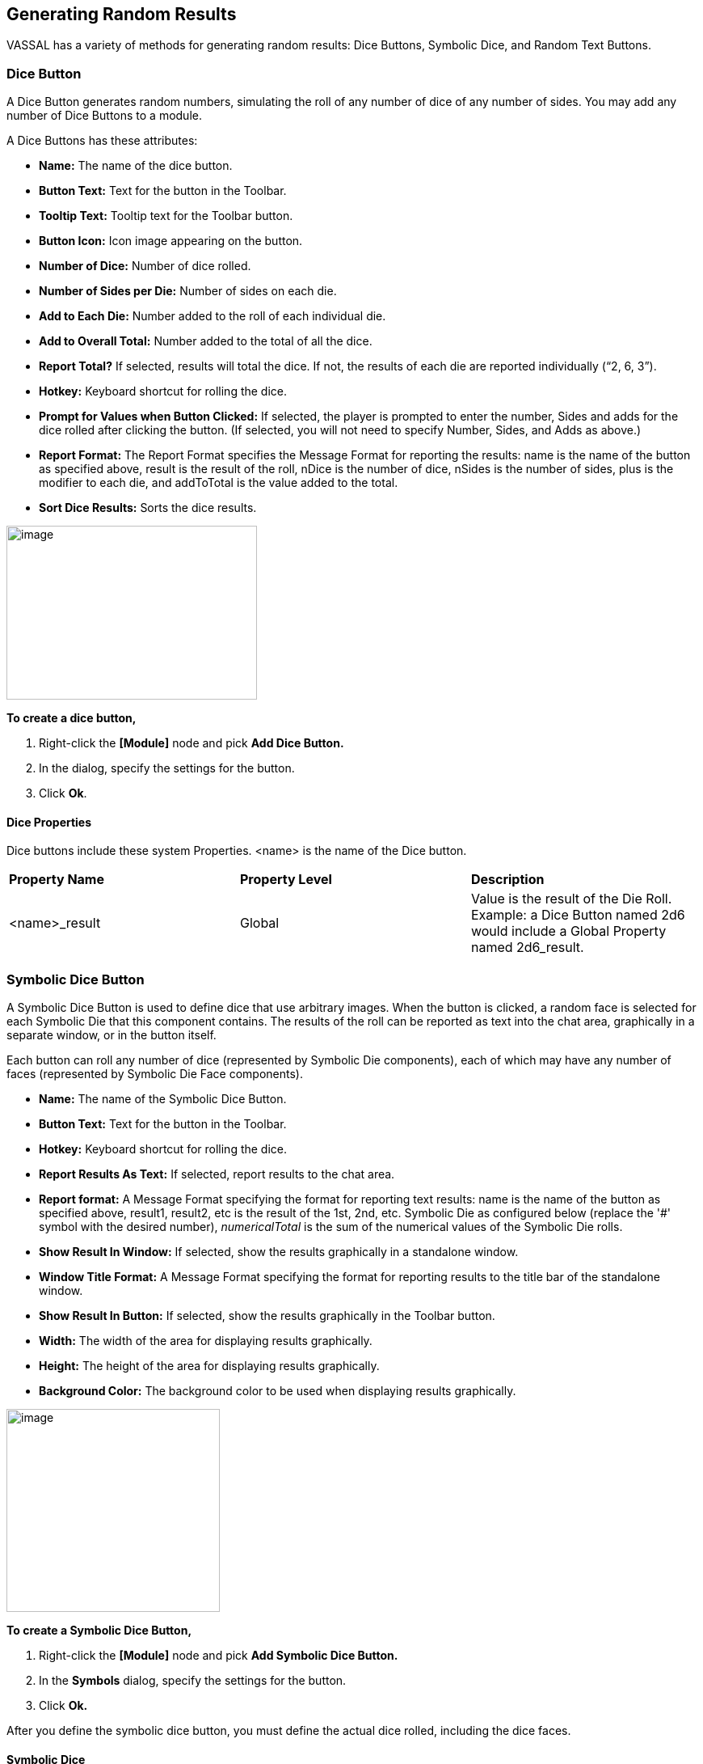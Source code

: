 == Generating Random Results

VASSAL has a variety of methods for generating random results: Dice Buttons, Symbolic Dice, and Random Text Buttons.

=== Dice Button

A Dice Button generates random numbers, simulating the roll of any number of dice of any number of sides. You may add any number of Dice Buttons to a module.

A Dice Buttons has these attributes:

* *Name:* The name of the dice button.
* *Button Text:* Text for the button in the Toolbar.
* *Tooltip Text:* Tooltip text for the Toolbar button.
* *Button Icon:* Icon image appearing on the button.
* *Number of Dice:* Number of dice rolled.
* *Number of Sides per Die:* Number of sides on each die.
* *Add to Each Die:* Number added to the roll of each individual die.
* *Add to Overall Total:* Number added to the total of all the dice.
* *Report Total?* If selected, results will total the dice. If not, the results of each die are reported individually (“2, 6, 3”).
* *Hotkey:* Keyboard shortcut for rolling the dice.
* *Prompt for Values when Button Clicked:* If selected, the player is prompted to enter the number, Sides and adds for the dice rolled after clicking the button. (If selected, you will not need to specify Number, Sides, and Adds as above.)
* *Report Format:* The Report Format specifies the Message Format for reporting the results: name is the name of the button as specified above, result is the result of the roll, nDice is the number of dice, nSides is the number of sides, plus is the modifier to each die, and addToTotal is the value added to the total.
* *Sort Dice Results:* Sorts the dice results.

image:_images/image196.png[image,width=310,height=215]

*To create a dice button,*

. Right-click the *[Module]* node and pick *Add Dice Button.*
. In the dialog, specify the settings for the button.
. Click *Ok*.

==== Dice Properties

Dice buttons include these system Properties. <name> is the name of the Dice button.

[cols=",,",]
|========================================================================================================================
|*Property Name* |*Property Level* |*Description*
|<name>_result |Global |Value is the result of the Die Roll. Example: a Dice Button named 2d6 would include a Global Property named 2d6_result.
|========================================================================================================================

=== Symbolic Dice Button

A Symbolic Dice Button is used to define dice that use arbitrary images. When the button is clicked, a random face is selected for each Symbolic Die that this component contains. The results of the roll can be reported as text into the chat area, graphically in a separate window, or in the button itself.

Each button can roll any number of dice (represented by Symbolic Die components), each of which may have any number of faces (represented by Symbolic Die Face components).

* *Name:* The name of the Symbolic Dice Button.
* *Button Text:* Text for the button in the Toolbar.
* *Hotkey:* Keyboard shortcut for rolling the dice.
* *Report Results As Text:* If selected, report results to the chat area.
* *Report format:* A Message Format specifying the format for reporting text results: name is the name of the button as specified above, result1, result2, etc is the result of the 1st, 2nd, etc. Symbolic Die as configured below (replace the '#' symbol with the desired number), _numericalTotal_ is the sum of the numerical values of the Symbolic Die rolls.
* *Show Result In Window:* If selected, show the results graphically in a standalone window.
* *Window Title Format:* A Message Format specifying the format for reporting results to the title bar of the standalone window.
* *Show Result In Button:* If selected, show the results graphically in the Toolbar button.
* *Width:* The width of the area for displaying results graphically.
* *Height:* The height of the area for displaying results graphically.
* *Background Color:* The background color to be used when displaying results graphically.

image:_images/image198.png[image,width=264,height=251]

*To create a Symbolic Dice Button,*

. Right-click the *[Module]* node and pick *Add Symbolic Dice Button.*
. In the *Symbols* dialog, specify the settings for the button.
. Click *Ok.*

After you define the symbolic dice button, you must define the actual dice rolled, including the dice faces.

==== Symbolic Dice

Each Symbolic Die has these attributes.

* *Name:* The name of the die.
* *Results Format:* A Message Format specifying how to report the result of this die roll. The resulting text will be substituted for result1, result2, and so on in the Symbolic Dice Button's results format: name is the name of this die as specified above, result is the text value of the Symbolic Die Face that is rolled, numericalValue is the numerical value of the Symbolic Die rolled.

image:_images/image199.png[image,width=247,height=81]

*To define a Symbolic die,*

. Right-click the *[Symbolic Dice Button]* node and pick *Add Symbolic Die.*

[arabic, start=2]
. In the *Symbolic Die* dialog, specify the attributes of the die. Finally, you must define the face of each Symbolic Die.

==== Symbolic Dice Faces

You must define the faces for each Symbolic Die. Each die face contains these attributes:

* *Text Value:* Text value is reported in the chat window.
* *Numerical Value:* You can assign a numerical value to the die face, if desired, which can be totaled when rolled.
* *Icon:* The die image shown in the separate window, or in the actual Symbolic Dice button.

*To define a symbolic die face,*

. Right-click the *[Symbolic Die]* node and pick *Add Symbolic Die* *Face*.
. In the *Symbolic Die Face* dialog, specify the attributes of the die.

image:_images/image201.png[image,width=232,height=145]

_To quickly create multiple identical symbolic dice, first create one die, and define all its faces. Then, copy and paste the *[Symbolic Die]* node as many times as needed into your *[Symbolic Dice Button]* node._

==== Symbolic Dice Properties

Symbolic Dice buttons include these system Properties. <name> is the name of the Symbolic Dice button.

[cols=",,",]
|==================================================================================
a|
*Name*

a|
*Property Level*

a|
*Description*


a|
<name>_result

a|
Global

a|
Value is the result of the Symbolic Die roll. Example: a Symbolic Dice button named Ghost would include a Property named Ghost_result.

|==================================================================================

=== Random Text Button

A Random Text Button can be used to randomly select a text message from a list defined beforehand. For example, a button can be defined to select a random letter from the list A, B, C, or D.

It can also be used to define dice with irregular numerical values, such as a six-sided die with values 2,3,3,4,4,5, or dice with verbal values, such as a die with the results “Hit” or “Miss”.

_One use for a Random Text Button could be to roll for results on a chart and then report the results to the Chat Window._
_However, such a chart roll may not have any modifiers applied._

A Random Text button has these attributes:

image:_images/image204.png[image,width=310,height=277]

* *Name:* The name of the text button.
* *Button Text:* Text for the button in the Toolbar.
* *Tooltip Text:* Tooltip text for the Toolbar button.
* *Button Icon:* Icon image appearing on the button.
* *Number of Dice:* Number of dice rolled.
* *Hotkey:* Keyboard shortcut for rolling the dice.
* *Prompt for Values when Button Clicked:* If selected, the player is prompted to enter the number, sides, and adds for the dice rolled after clicking the button. (If selected, you will not need to specify Number, Sides, and Adds as above.)
* *Report Format:* The Report Format specifies the

Message Format for reporting the results: name is the name of the button as specified above, result is the

result of the roll, nDice is the number of dice, nSides is the number of dice, plus is the modifier to each die, and addToTotal is the value added to the total.

* *Sort Dice Results:* Sorts the dice results.
* *Faces:* Specify the possible faces (results) for each die.
* *Faces Have Numeric Values:* If selected, enables the *Adds* and *Report Total* options.

[loweralpha, start=15]
. *Add to Each Die:* Number added to the roll of each individual die.

[loweralpha, start=15]
. *Add to Overall Total:* Number added to the total of all the dice.

[loweralpha, start=15]
. *Report Total?* If selected, results will total the dice. If not, the results of each die are reported individually (“2, 6, 3”).

*To create a random text button,*

. Right-click the *[Module]* node and pick *Add Random Text Button.*

[arabic, start=2]
. In the dialog, specify the settings for the button.
. Under Faces, enter the value for the first face, and click *Add*. The value is added to the list of results.
. Repeat Step 3 until all faces have been added.
. Click *Ok*.

==== Random Text Button Properties

Random Text buttons include these system Properties. <name> is the name of the Random Text button.

[cols=",,",]
|==================================================================================
a|
*Name*

a|
*Property Level*

a|
*Description*

a|
<name>_result

a|
Global

a|
Value is the latest result of the Random Text button. Example: a Random Text button
named Events would include a Property named Events_result.
|==================================================================================

